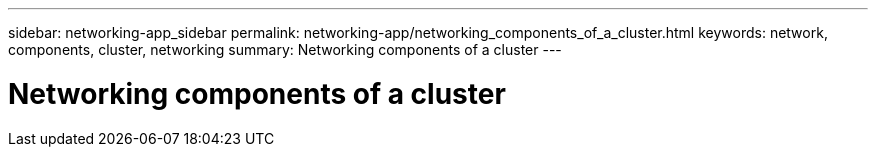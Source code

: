 ---
sidebar: networking-app_sidebar
permalink: networking-app/networking_components_of_a_cluster.html
keywords: network, components, cluster, networking
summary: Networking components of a cluster
---

= Networking components of a cluster
:hardbreaks:
:nofooter:
:icons: font
:linkattrs:
:imagesdir: ./media/

//
// This file was created with NDAC Version 2.0 (August 17, 2020)
//
// 2020-11-23 12:34:43.218698
//
